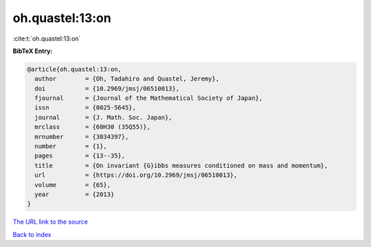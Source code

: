 oh.quastel:13:on
================

:cite:t:`oh.quastel:13:on`

**BibTeX Entry:**

.. code-block:: bibtex

   @article{oh.quastel:13:on,
     author        = {Oh, Tadahiro and Quastel, Jeremy},
     doi           = {10.2969/jmsj/06510013},
     fjournal      = {Journal of the Mathematical Society of Japan},
     issn          = {0025-5645},
     journal       = {J. Math. Soc. Japan},
     mrclass       = {60H30 (35Q55)},
     mrnumber      = {3034397},
     number        = {1},
     pages         = {13--35},
     title         = {On invariant {G}ibbs measures conditioned on mass and momentum},
     url           = {https://doi.org/10.2969/jmsj/06510013},
     volume        = {65},
     year          = {2013}
   }
`The URL link to the source <https://doi.org/10.2969/jmsj/06510013>`_


`Back to index <../By-Cite-Keys.html>`_
